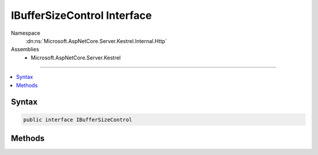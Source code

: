 

IBufferSizeControl Interface
============================





Namespace
    :dn:ns:`Microsoft.AspNetCore.Server.Kestrel.Internal.Http`
Assemblies
    * Microsoft.AspNetCore.Server.Kestrel

----

.. contents::
   :local:









Syntax
------

.. code-block:: csharp

    public interface IBufferSizeControl








.. dn:interface:: Microsoft.AspNetCore.Server.Kestrel.Internal.Http.IBufferSizeControl
    :hidden:

.. dn:interface:: Microsoft.AspNetCore.Server.Kestrel.Internal.Http.IBufferSizeControl

Methods
-------

.. dn:interface:: Microsoft.AspNetCore.Server.Kestrel.Internal.Http.IBufferSizeControl
    :noindex:
    :hidden:

    
    .. dn:method:: Microsoft.AspNetCore.Server.Kestrel.Internal.Http.IBufferSizeControl.Add(System.Int32)
    
        
    
        
        :type count: System.Int32
    
        
        .. code-block:: csharp
    
            void Add(int count)
    
    .. dn:method:: Microsoft.AspNetCore.Server.Kestrel.Internal.Http.IBufferSizeControl.Subtract(System.Int32)
    
        
    
        
        :type count: System.Int32
    
        
        .. code-block:: csharp
    
            void Subtract(int count)
    

